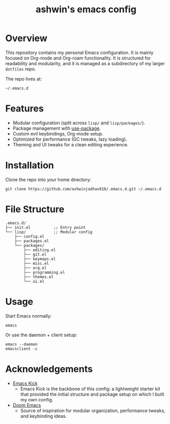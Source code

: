 #+TITLE: ashwin's emacs config
#+OPTIONS: toc:2 num:nil

* Overview
This repository contains my personal Emacs configuration.  
It is mainly focused on Org-mode and Org-roam functionality. It is structured for readability and modularity, and it is managed as a subdirectory of my larger =dotfiles= repo.

The repo lives at:
#+begin_src shell
~/.emacs.d
#+end_src

* Features
- Modular configuration (split across =lisp/= and =lisp/packages/=).
- Package management with [[https://github.com/jwiegley/use-package][use-package]].
- Custom evil keybindings, Org-mode setup.
- Optimized for performance (GC tweaks, lazy loading).
- Theming and UI tweaks for a clean editing experience.

* Installation
Clone the repo into your home directory:
#+begin_src shell
git clone https://github.com/ashwinjadhav818/.emacs.d.git ~/.emacs.d
#+end_src

* File Structure
#+begin_src text
.emacs.d/
├── init.el          ;; Entry point
└── lisp/            ;; Modular config
    ├── config.el
    ├── packages.el
    └── packages/
        ├── editing.el
        ├── git.el
        ├── keymaps.el
        ├── misc.el
        ├── org.el
        ├── programming.el
        ├── themes.el
        └── ui.el
#+end_src

* Usage
Start Emacs normally:
#+begin_src shell
emacs
#+end_src

Or use the daemon + client setup:
#+begin_src shell
emacs --daemon
emacsclient -c
#+end_src

* Acknowledgements
- [[https://github.com/LionyxML/emacs-kick][Emacs Kick]]
  - Emacs Kick is the backbone of this config: a lightweight starter kit that provided the initial structure and package setup on which I built my own config.
- [[https://github.com/doomemacs/doomemacs][Doom Emacs]]
  - Source of inspiration for modular organization, performance tweaks, and keybinding ideas.

